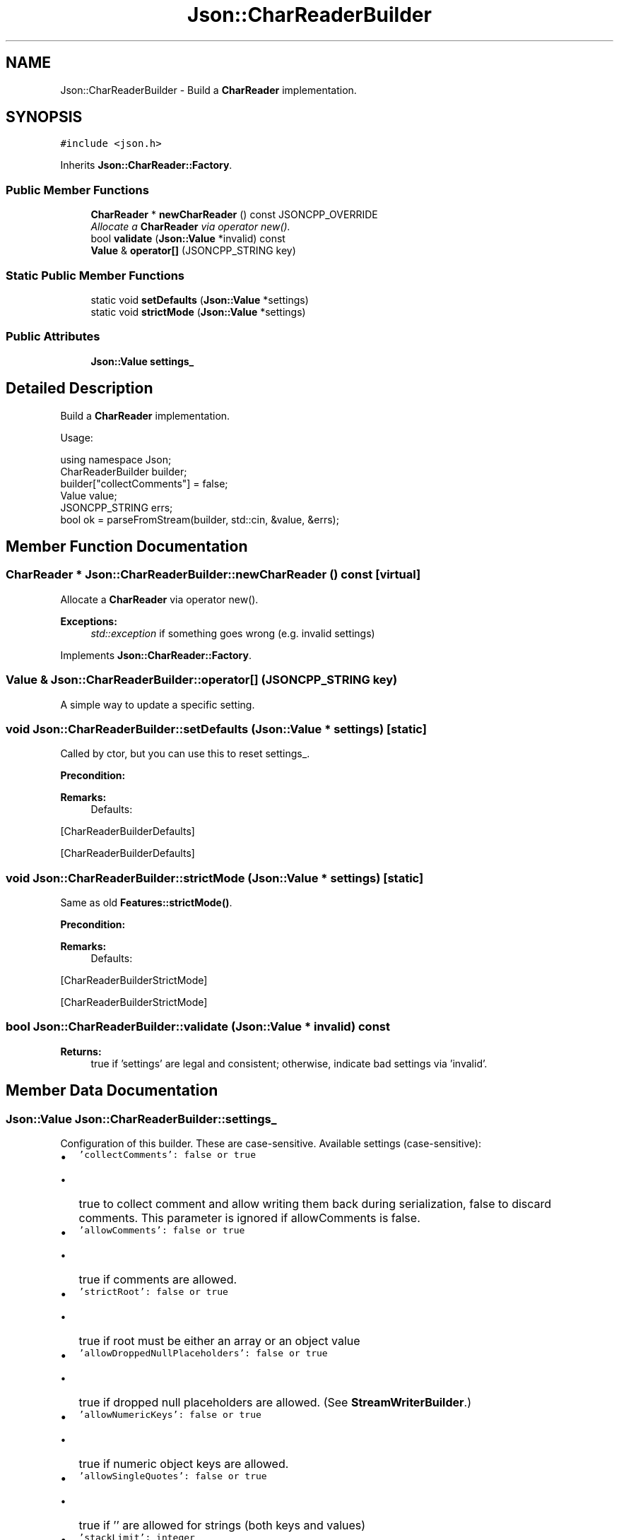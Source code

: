 .TH "Json::CharReaderBuilder" 3 "Wed Dec 7 2016" "Version 1.0.0" "Jobify" \" -*- nroff -*-
.ad l
.nh
.SH NAME
Json::CharReaderBuilder \- Build a \fBCharReader\fP implementation\&.  

.SH SYNOPSIS
.br
.PP
.PP
\fC#include <json\&.h>\fP
.PP
Inherits \fBJson::CharReader::Factory\fP\&.
.SS "Public Member Functions"

.in +1c
.ti -1c
.RI "\fBCharReader\fP * \fBnewCharReader\fP () const JSONCPP_OVERRIDE"
.br
.RI "\fIAllocate a \fBCharReader\fP via operator new()\&. \fP"
.ti -1c
.RI "bool \fBvalidate\fP (\fBJson::Value\fP *invalid) const "
.br
.ti -1c
.RI "\fBValue\fP & \fBoperator[]\fP (JSONCPP_STRING key)"
.br
.in -1c
.SS "Static Public Member Functions"

.in +1c
.ti -1c
.RI "static void \fBsetDefaults\fP (\fBJson::Value\fP *settings)"
.br
.ti -1c
.RI "static void \fBstrictMode\fP (\fBJson::Value\fP *settings)"
.br
.in -1c
.SS "Public Attributes"

.in +1c
.ti -1c
.RI "\fBJson::Value\fP \fBsettings_\fP"
.br
.in -1c
.SH "Detailed Description"
.PP 
Build a \fBCharReader\fP implementation\&. 

Usage: 
.PP
.nf
using namespace Json;
CharReaderBuilder builder;
builder["collectComments"] = false;
Value value;
JSONCPP_STRING errs;
bool ok = parseFromStream(builder, std::cin, &value, &errs);

.fi
.PP
 
.SH "Member Function Documentation"
.PP 
.SS "\fBCharReader\fP * Json::CharReaderBuilder::newCharReader () const\fC [virtual]\fP"

.PP
Allocate a \fBCharReader\fP via operator new()\&. 
.PP
\fBExceptions:\fP
.RS 4
\fIstd::exception\fP if something goes wrong (e\&.g\&. invalid settings) 
.RE
.PP

.PP
Implements \fBJson::CharReader::Factory\fP\&.
.SS "\fBValue\fP & Json::CharReaderBuilder::operator[] (JSONCPP_STRING key)"
A simple way to update a specific setting\&. 
.SS "void Json::CharReaderBuilder::setDefaults (\fBJson::Value\fP * settings)\fC [static]\fP"
Called by ctor, but you can use this to reset settings_\&. 
.PP
\fBPrecondition:\fP
.RS 4
'settings' != NULL (but Json::null is fine) 
.RE
.PP
\fBRemarks:\fP
.RS 4
Defaults: 
.PP
.nf

.fi
.PP
.RE
.PP
[CharReaderBuilderDefaults]
.PP
[CharReaderBuilderDefaults] 
.SS "void Json::CharReaderBuilder::strictMode (\fBJson::Value\fP * settings)\fC [static]\fP"
Same as old \fBFeatures::strictMode()\fP\&. 
.PP
\fBPrecondition:\fP
.RS 4
'settings' != NULL (but Json::null is fine) 
.RE
.PP
\fBRemarks:\fP
.RS 4
Defaults: 
.PP
.nf

.fi
.PP
.RE
.PP
[CharReaderBuilderStrictMode]
.PP
[CharReaderBuilderStrictMode] 
.SS "bool Json::CharReaderBuilder::validate (\fBJson::Value\fP * invalid) const"

.PP
\fBReturns:\fP
.RS 4
true if 'settings' are legal and consistent; otherwise, indicate bad settings via 'invalid'\&. 
.RE
.PP

.SH "Member Data Documentation"
.PP 
.SS "\fBJson::Value\fP Json::CharReaderBuilder::settings_"
Configuration of this builder\&. These are case-sensitive\&. Available settings (case-sensitive):
.IP "\(bu" 2
\fC'collectComments': false or true\fP
.IP "  \(bu" 4
true to collect comment and allow writing them back during serialization, false to discard comments\&. This parameter is ignored if allowComments is false\&.
.PP

.IP "\(bu" 2
\fC'allowComments': false or true\fP
.IP "  \(bu" 4
true if comments are allowed\&.
.PP

.IP "\(bu" 2
\fC'strictRoot': false or true\fP
.IP "  \(bu" 4
true if root must be either an array or an object value
.PP

.IP "\(bu" 2
\fC'allowDroppedNullPlaceholders': false or true\fP
.IP "  \(bu" 4
true if dropped null placeholders are allowed\&. (See \fBStreamWriterBuilder\fP\&.)
.PP

.IP "\(bu" 2
\fC'allowNumericKeys': false or true\fP
.IP "  \(bu" 4
true if numeric object keys are allowed\&.
.PP

.IP "\(bu" 2
\fC'allowSingleQuotes': false or true\fP
.IP "  \(bu" 4
true if '' are allowed for strings (both keys and values)
.PP

.IP "\(bu" 2
\fC'stackLimit': integer\fP
.IP "  \(bu" 4
Exceeding stackLimit (recursive depth of \fCreadValue()\fP) will cause an exception\&.
.IP "  \(bu" 4
This is a security issue (seg-faults caused by deeply nested JSON), so the default is low\&.
.PP

.IP "\(bu" 2
\fC'failIfExtra': false or true\fP
.IP "  \(bu" 4
If true, \fCparse()\fP returns false when extra non-whitespace trails the JSON value in the input string\&.
.PP

.IP "\(bu" 2
\fC'rejectDupKeys': false or true\fP
.IP "  \(bu" 4
If true, \fCparse()\fP returns false when a key is duplicated within an object\&.
.PP

.IP "\(bu" 2
\fC'allowSpecialFloats': false or true\fP
.IP "  \(bu" 4
If true, special float values (NaNs and infinities) are allowed and their values are lossfree restorable\&.
.PP

.PP
.PP
You can examine 'settings_` yourself to see the defaults\&. You can also write and read them just like any JSON \fBValue\fP\&. 
.PP
\fBSee also:\fP
.RS 4
\fBsetDefaults()\fP 
.RE
.PP


.SH "Author"
.PP 
Generated automatically by Doxygen for Jobify from the source code\&.
